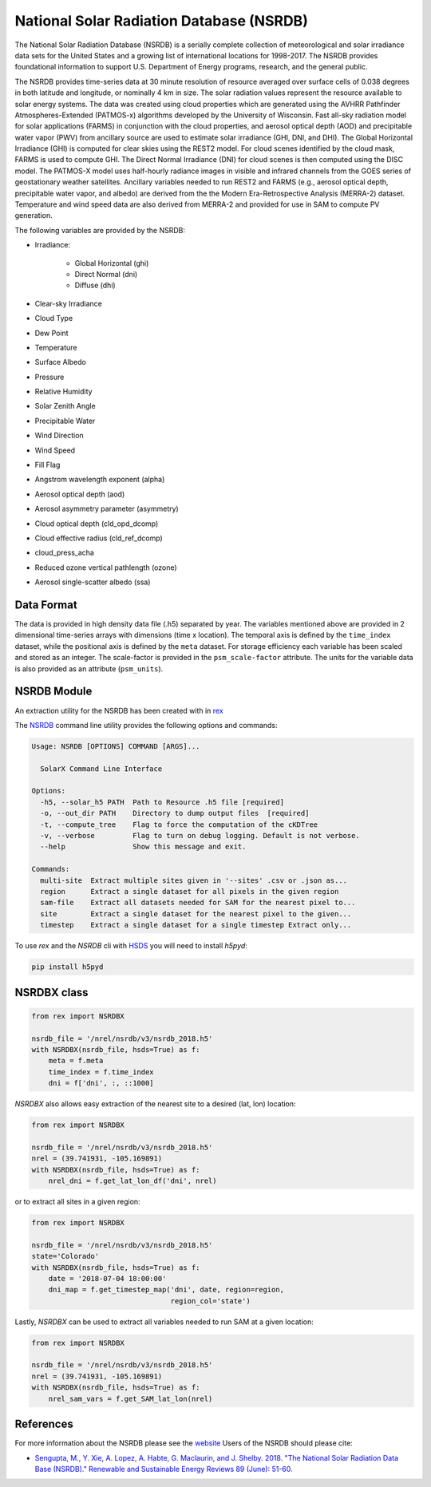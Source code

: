 National Solar Radiation Database (NSRDB)
=========================================

The National Solar Radiation Database (NSRDB) is a serially complete
collection of meteorological and solar irradiance data sets for the
United States and a growing list of international locations for 1998-2017. The
NSRDB provides foundational information to support U.S. Department of Energy
programs, research, and the general public.

The NSRDB provides time-series data at 30 minute resolution of resource
averaged over surface cells of 0.038 degrees in both latitude and longitude,
or nominally 4 km in size. The solar radiation values represent the resource
available to solar energy systems. The data was created using cloud properties
which are generated using the AVHRR Pathfinder Atmospheres-Extended (PATMOS-x)
algorithms developed by the University of Wisconsin. Fast all-sky radiation
model for solar applications (FARMS) in conjunction with the cloud properties,
and aerosol optical depth (AOD) and precipitable water vapor (PWV) from
ancillary source are used to estimate solar irradiance (GHI, DNI, and DHI).
The Global Horizontal Irradiance (GHI) is computed for clear skies using the
REST2 model. For cloud scenes identified by the cloud mask, FARMS is used to
compute GHI. The Direct Normal Irradiance (DNI) for cloud scenes is then
computed using the DISC model. The PATMOS-X model uses half-hourly radiance
images in visible and infrared channels from the GOES series of geostationary
weather satellites.  Ancillary variables needed to run REST2 and FARMS (e.g.,
aerosol optical depth, precipitable water vapor, and albedo) are derived from
the the Modern Era-Retrospective Analysis (MERRA-2) dataset. Temperature and
wind speed data are also derived from MERRA-2 and provided for use in SAM to
compute PV generation.

The following variables are provided by the NSRDB:

- Irradiance:

    - Global Horizontal (ghi)
    - Direct Normal (dni)
    - Diffuse (dhi)

- Clear-sky Irradiance
- Cloud Type
- Dew Point
- Temperature
- Surface Albedo
- Pressure
- Relative Humidity
- Solar Zenith Angle
- Precipitable Water
- Wind Direction
- Wind Speed
- Fill Flag
- Angstrom wavelength exponent (alpha)
- Aerosol optical depth (aod)
- Aerosol asymmetry parameter (asymmetry)
- Cloud optical depth (cld_opd_dcomp)
- Cloud effective radius (cld_ref_dcomp)
- cloud_press_acha
- Reduced ozone vertical pathlength (ozone)
- Aerosol single-scatter albedo (ssa)


Data Format
-----------

The data is provided in high density data file (.h5) separated by year. The
variables mentioned above are provided in 2 dimensional time-series arrays
with dimensions (time x location). The temporal axis is defined by the
``time_index`` dataset, while the positional axis is defined by the ``meta``
dataset. For storage efficiency each variable has been scaled and stored as an
integer. The scale-factor is provided in the ``psm_scale-factor`` attribute.
The units for the variable data is also provided as an attribute
(``psm_units``).

NSRDB Module
------------

An extraction utility for the NSRDB has been created with in `rex <https://github.com/nrel/rex>`_

The `NSRDB <https://nrel.github.io/rex/rex/rex.resource_extaction.solar_cli.html#nsrdb>`_
command line utility provides the following options and commands:

.. code-block:: bash

  Usage: NSRDB [OPTIONS] COMMAND [ARGS]...

    SolarX Command Line Interface

  Options:
    -h5, --solar_h5 PATH  Path to Resource .h5 file [required]
    -o, --out_dir PATH    Directory to dump output files  [required]
    -t, --compute_tree    Flag to force the computation of the cKDTree
    -v, --verbose         Flag to turn on debug logging. Default is not verbose.
    --help                Show this message and exit.

  Commands:
    multi-site  Extract multiple sites given in '--sites' .csv or .json as...
    region      Extract a single dataset for all pixels in the given region
    sam-file    Extract all datasets needed for SAM for the nearest pixel to...
    site        Extract a single dataset for the nearest pixel to the given...
    timestep    Extract a single dataset for a single timestep Extract only...

To use `rex` and the `NSRDB` cli with `HSDS <https://github.com/NREL/hsds-examples>`_
you will need to install `h5pyd`:

.. code-block:: bash

  pip install h5pyd

NSRDBX class
------------

.. code-block:: python

  from rex import NSRDBX

  nsrdb_file = '/nrel/nsrdb/v3/nsrdb_2018.h5'
  with NSRDBX(nsrdb_file, hsds=True) as f:
      meta = f.meta
      time_index = f.time_index
      dni = f['dni', :, ::1000]

`NSRDBX` also allows easy extraction of the nearest site to a desired
(lat, lon) location:

.. code-block:: python

  from rex import NSRDBX

  nsrdb_file = '/nrel/nsrdb/v3/nsrdb_2018.h5'
  nrel = (39.741931, -105.169891)
  with NSRDBX(nsrdb_file, hsds=True) as f:
      nrel_dni = f.get_lat_lon_df('dni', nrel)

or to extract all sites in a given region:

.. code-block:: python

  from rex import NSRDBX

  nsrdb_file = '/nrel/nsrdb/v3/nsrdb_2018.h5'
  state='Colorado'
  with NSRDBX(nsrdb_file, hsds=True) as f:
      date = '2018-07-04 18:00:00'
      dni_map = f.get_timestep_map('dni', date, region=region,
                                   region_col='state')

Lastly, `NSRDBX` can be used to extract all variables needed to run SAM at a
given location:

.. code-block:: python

  from rex import NSRDBX

  nsrdb_file = '/nrel/nsrdb/v3/nsrdb_2018.h5'
  nrel = (39.741931, -105.169891)
  with NSRDBX(nsrdb_file, hsds=True) as f:
      nrel_sam_vars = f.get_SAM_lat_lon(nrel)

References
----------

For more information about the NSRDB please see the `website <https://nsrdb.nrel.gov/>`_
Users of the NSRDB should please cite:

- `Sengupta, M., Y. Xie, A. Lopez, A. Habte, G. Maclaurin, and J. Shelby. 2018. "The National Solar Radiation Data Base (NSRDB)." Renewable and Sustainable Energy Reviews  89 (June): 51-60. <https://www.sciencedirect.com/science/article/pii/S136403211830087X?via%3Dihub>`_
